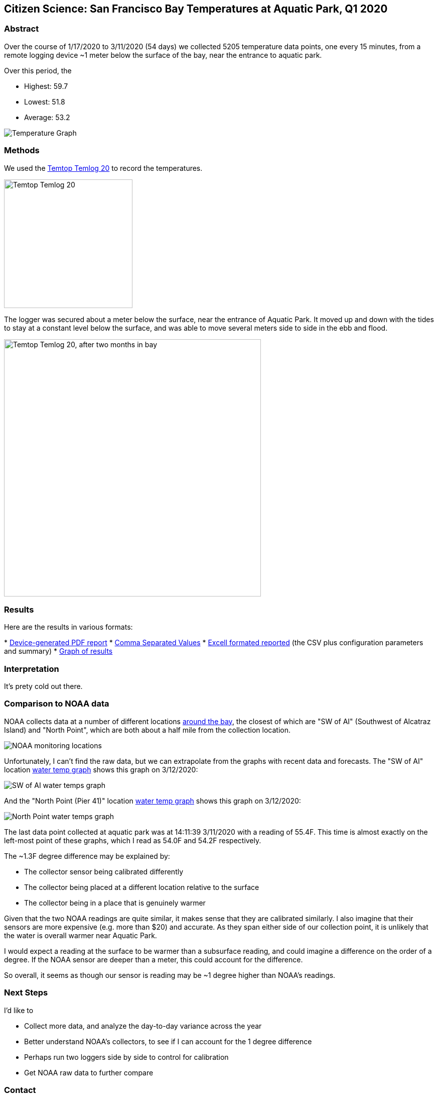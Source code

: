 Citizen Science: San Francisco Bay Temperatures at Aquatic Park, Q1 2020
-------------------------------------------------------------------------

Abstract
~~~~~~~~

Over the course of 1/17/2020 to 3/11/2020 (54 days) we collected 5205 
temperature data points, one every 15 minutes, from a remote logging 
device ~1 meter below the surface of the bay, near the entrance to 
aquatic park.

Over this period, the 

* Highest: 59.7
* Lowest: 51.8
* Average: 53.2

image:https://raw.githubusercontent.com/nstielau/baytemps/master/images/temperatureGraph.jpg[alt="Temperature 
Graph"]

Methods 
~~~~~~~

We used the 
https://www.elitechustore.com/products/temtop-temlog20-pdf-waterproof-temperature-data-logger-usb-model-32000-points[Temtop 
Temlog 20] to record the temperatures.

image:https://raw.githubusercontent.com/nstielau/baytemps/master/images/temptopTemlog20.png[alt="Temtop 
Temlog 20",width=256]

The logger was secured about a meter below the surface, near the 
entrance of Aquatic Park.  It moved up and down with the tides to stay 
at a constant level below the surface, and was able to move several 
meters side to side in the ebb and flood. 

image:https://raw.githubusercontent.com/nstielau/baytemps/master/images/logger.png[alt="Temtop 
Temlog 20, after two months in bay",width=512]



Results
~~~~~~~

Here are the results in various formats:

* 
https://raw.githubusercontent.com/nstielau/baytemps/master/results.pdf[Device-generated 
PDF report]
* 
https://raw.githubusercontent.com/nstielau/baytemps/master/results.csv[Comma 
Separated Values]
* 
https://raw.githubusercontent.com/nstielau/baytemps/master/results.xlsx[Excell 
formated reported] (the CSV plus configuration parameters and summary)
* 
https://raw.githubusercontent.com/nstielau/baytemps/master/images/temperatureGraph.jpg[Graph 
of results]

Interpretation
~~~~~~~~~~~~~~

It's prety cold out there.

Comparison to NOAA data
~~~~~~~~~~~~~~~~~~~~~~~

NOAA collects data at a number of different locations 
https://tidesandcurrents.noaa.gov/ofs/sfbofs/sfbofs_entrance.html[around 
the bay], the closest of which are "SW of AI" (Southwest of Alcatraz 
Island) and "North Point", which are both about a half mile from the 
collection location.

image:https://raw.githubusercontent.com/nstielau/baytemps/master/images/NOAALocations.png[alt="NOAA 
monitoring locations"]

Unfortunately, I can't find the raw data, but we can extrapolate from 
the graphs with recent data and forecasts.  The "SW of AI" location 
https://tidesandcurrents.noaa.gov/ofs/sfbofs/model_graphics/SFBOFS_temp_swai_big.png[water 
temp graph] shows this graph on 3/12/2020:

image:https://raw.githubusercontent.com/nstielau/baytemps/master/images/noaaWaterTemps_SWofAI.png[alt="SW 
of AI water temps graph"]

And the "North Point (Pier 41)" location 
https://tidesandcurrents.noaa.gov/ofs/sfbofs/model_graphics/SFBOFS_temp_npp4_big.png[water 
temp graph] shows this graph on 3/12/2020:

image:https://raw.githubusercontent.com/nstielau/baytemps/master/images/SFBOFS_temp_npp4_big.png[alt="North 
Point water temps graph"]

The last data point collected at aquatic park was at 14:11:39 3/11/2020 
with a reading of 55.4F.  This time is almost exactly on the left-most 
point of these graphs, which I read as 54.0F and 54.2F respectively.

The ~1.3F degree difference may be explained by:

* The collector sensor being calibrated differently
* The collector being placed at a different location relative to the 
surface
* The collector being in a place that is genuinely warmer

Given that the two NOAA readings are quite similar, it makes sense that 
they are calibrated similarly.  I also imagine that their sensors are 
more expensive (e.g. more than $20) and accurate.  As they span either 
side of our collection point, it is unlikely that the water is overall 
warmer near Aquatic Park.

I would expect a reading at the surface to be warmer than a subsurface 
reading, and could imagine a difference on the order of a degree.  If 
the NOAA sensor are deeper than a meter, this could account for the 
difference.

So overall, it seems as though our sensor is reading may be ~1 degree 
higher than NOAA's readings.


Next Steps
~~~~~~~~~~

I'd like to

* Collect more data, and analyze the day-to-day variance across the year
* Better understand NOAA's collectors, to see if I can account for the 1 
degree difference
* Perhaps run two loggers side by side to control for calibration
* Get NOAA raw data to further compare

Contact
~~~~~~~

Contact me at nick.stielau@gmail.com
